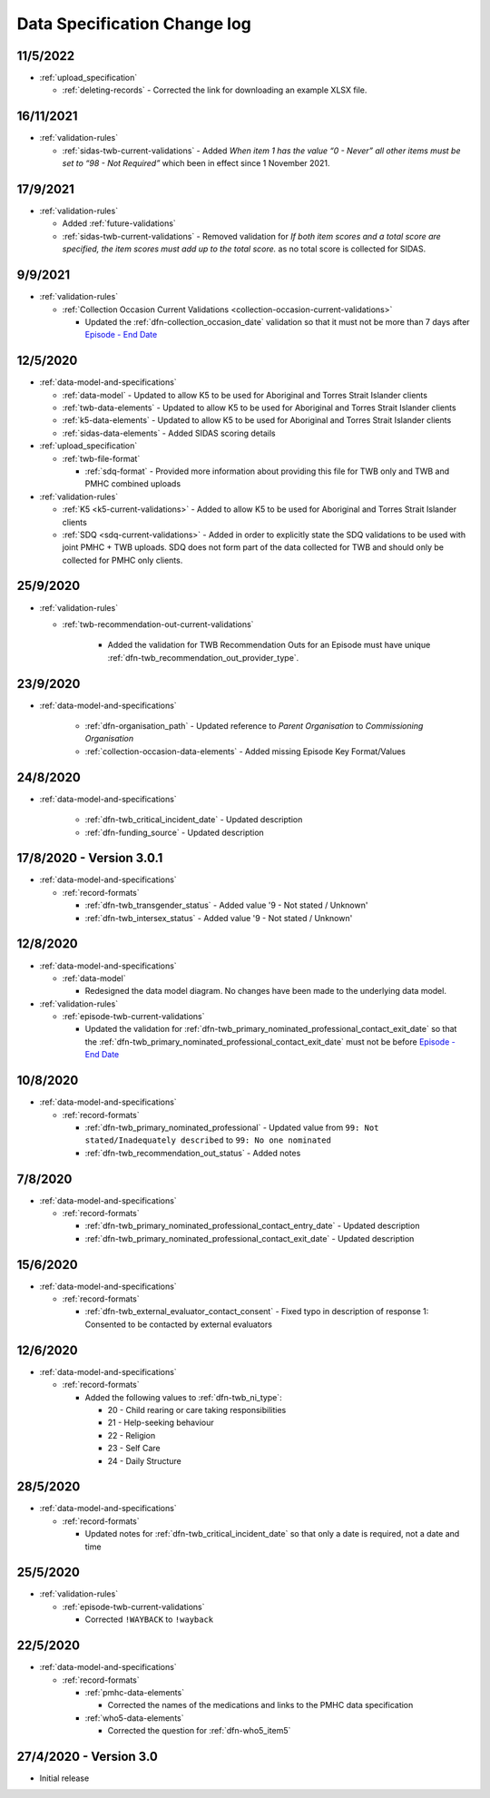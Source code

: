 .. _data_spec_changelog:

Data Specification Change log
=============================

11/5/2022
---------

* :ref:`upload_specification`

  * :ref:`deleting-records` - Corrected the link for downloading an example XLSX
    file.

16/11/2021
----------

* :ref:`validation-rules`

  * :ref:`sidas-twb-current-validations` - Added `When item 1 has the value
    “0 - Never” all other items must be set to “98 - Not Required”` which
    been in effect since 1 November 2021.

17/9/2021
---------

* :ref:`validation-rules`

  * Added :ref:`future-validations`

  * :ref:`sidas-twb-current-validations` - Removed validation for `If both item scores and a
    total score are specified, the item scores must add up to the total score.`
    as no total score is collected for SIDAS.


9/9/2021
--------

* :ref:`validation-rules`

  * :ref:`Collection Occasion Current Validations <collection-occasion-current-validations>`

    * Updated the :ref:`dfn-collection_occasion_date` validation so that it must not be
      more than 7 days after `Episode - End Date <https://docs.pmhc-mds.com/projects/data-specification/en/latest/data-model-and-specifications.html#episode-end-date>`_

12/5/2020
---------

* :ref:`data-model-and-specifications`

  * :ref:`data-model` - Updated to allow K5 to be used for Aboriginal and
    Torres Strait Islander clients

  * :ref:`twb-data-elements` - Updated to allow K5 to be used for Aboriginal and
    Torres Strait Islander clients

  * :ref:`k5-data-elements` - Updated to allow K5 to be used for Aboriginal and
    Torres Strait Islander clients

  * :ref:`sidas-data-elements` - Added SIDAS scoring details

* :ref:`upload_specification`

  * :ref:`twb-file-format`

    * :ref:`sdq-format` - Provided more information about providing this file
      for TWB only and TWB and PMHC combined uploads

* :ref:`validation-rules`

  * :ref:`K5 <k5-current-validations>` - Added to allow K5 to be used for
    Aboriginal and Torres Strait Islander clients

  * :ref:`SDQ <sdq-current-validations>` - Added in order to explicitly state the
    SDQ validations to be used with joint PMHC + TWB uploads. SDQ does not
    form part of the data collected for TWB and should only be collected for
    PMHC only clients.

25/9/2020
---------

* :ref:`validation-rules`

  * :ref:`twb-recommendation-out-current-validations`

     * Added the validation for TWB Recommendation Outs for an Episode must
       have unique :ref:`dfn-twb_recommendation_out_provider_type`.

23/9/2020
---------

* :ref:`data-model-and-specifications`

    * :ref:`dfn-organisation_path` - Updated reference to `Parent Organisation`
      to `Commissioning Organisation`

    * :ref:`collection-occasion-data-elements` - Added missing Episode Key Format/Values

24/8/2020
---------

* :ref:`data-model-and-specifications`

    * :ref:`dfn-twb_critical_incident_date` - Updated description

    * :ref:`dfn-funding_source` - Updated description

17/8/2020 - Version 3.0.1
-------------------------

* :ref:`data-model-and-specifications`

  * :ref:`record-formats`

    * :ref:`dfn-twb_transgender_status` - Added value '9 - Not stated / Unknown'

    * :ref:`dfn-twb_intersex_status` - Added value '9 - Not stated / Unknown'

12/8/2020
---------

* :ref:`data-model-and-specifications`

  * :ref:`data-model`

    * Redesigned the data model diagram. No changes have been made to the
      underlying data model.

* :ref:`validation-rules`

  * :ref:`episode-twb-current-validations`

    * Updated the validation for :ref:`dfn-twb_primary_nominated_professional_contact_exit_date`
      so that the :ref:`dfn-twb_primary_nominated_professional_contact_exit_date`
      must not be before `Episode - End Date <https://docs.pmhc-mds.com/projects/data-specification/en/latest/data-model-and-specifications.html#episode-end-date>`_


10/8/2020
---------

* :ref:`data-model-and-specifications`

  * :ref:`record-formats`

    * :ref:`dfn-twb_primary_nominated_professional` - Updated value from
      ``99: Not stated/Inadequately described`` to ``99: No one nominated``

    * :ref:`dfn-twb_recommendation_out_status` - Added notes

7/8/2020
--------

* :ref:`data-model-and-specifications`

  * :ref:`record-formats`

    * :ref:`dfn-twb_primary_nominated_professional_contact_entry_date` -
      Updated description

    * :ref:`dfn-twb_primary_nominated_professional_contact_exit_date` -
      Updated description

15/6/2020
---------

* :ref:`data-model-and-specifications`

  * :ref:`record-formats`

    * :ref:`dfn-twb_external_evaluator_contact_consent` - Fixed typo in
      description of response 1: Consented to be contacted by external
      evaluators

12/6/2020
---------

* :ref:`data-model-and-specifications`

  * :ref:`record-formats`

    * Added the following values to :ref:`dfn-twb_ni_type`:

      * 20 - Child rearing or care taking responsibilities
      * 21 - Help-seeking behaviour
      * 22 - Religion
      * 23 - Self Care
      * 24 - Daily Structure

28/5/2020
---------

* :ref:`data-model-and-specifications`

  * :ref:`record-formats`

    * Updated notes for :ref:`dfn-twb_critical_incident_date` so that only a date
      is required, not a date and time

25/5/2020
---------

* :ref:`validation-rules`

  * :ref:`episode-twb-current-validations`

    * Corrected ``!WAYBACK`` to ``!wayback``

22/5/2020
---------

* :ref:`data-model-and-specifications`

  * :ref:`record-formats`

    * :ref:`pmhc-data-elements`

      * Corrected the names of the medications and links to the PMHC data
        specification

    * :ref:`who5-data-elements`

      * Corrected the question for :ref:`dfn-who5_item5`

27/4/2020 - Version 3.0
-----------------------

* Initial release
